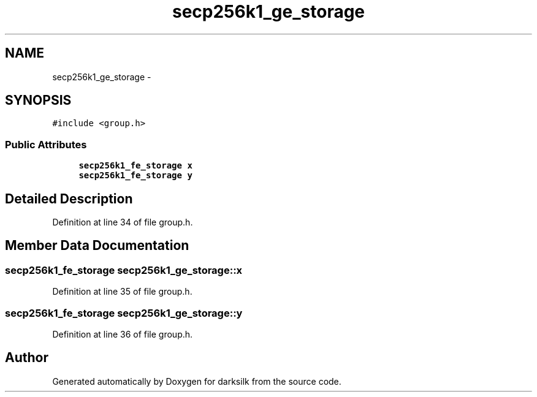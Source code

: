 .TH "secp256k1_ge_storage" 3 "Wed Feb 10 2016" "Version 1.0.0.0" "darksilk" \" -*- nroff -*-
.ad l
.nh
.SH NAME
secp256k1_ge_storage \- 
.SH SYNOPSIS
.br
.PP
.PP
\fC#include <group\&.h>\fP
.SS "Public Attributes"

.in +1c
.ti -1c
.RI "\fBsecp256k1_fe_storage\fP \fBx\fP"
.br
.ti -1c
.RI "\fBsecp256k1_fe_storage\fP \fBy\fP"
.br
.in -1c
.SH "Detailed Description"
.PP 
Definition at line 34 of file group\&.h\&.
.SH "Member Data Documentation"
.PP 
.SS "\fBsecp256k1_fe_storage\fP secp256k1_ge_storage::x"

.PP
Definition at line 35 of file group\&.h\&.
.SS "\fBsecp256k1_fe_storage\fP secp256k1_ge_storage::y"

.PP
Definition at line 36 of file group\&.h\&.

.SH "Author"
.PP 
Generated automatically by Doxygen for darksilk from the source code\&.
